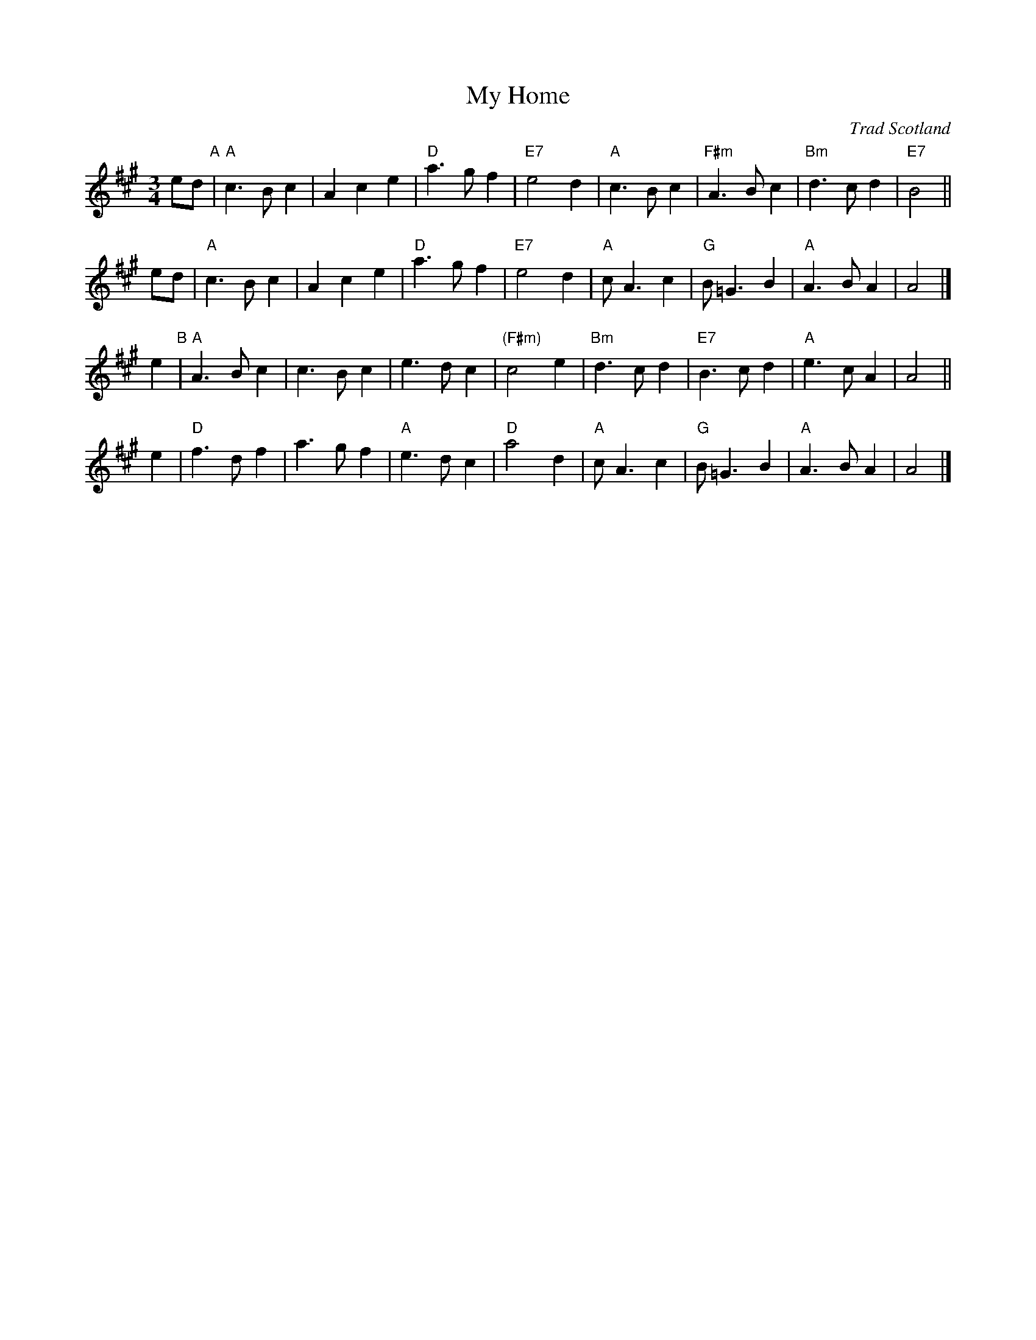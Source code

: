 X: 1
T: My Home
O: Trad Scotland
Z: 2005 John Chambers <jc:trillian.mit.edu>
M: 3/4
L: 1/8
R: waltz
K: A
ed "A"|\
"A"c3B c2 | A2c2 e2 | "D"a3g f2 | "E7"e4 d2 |\
"A"c3B c2 | "F#m"A3B c2 | "Bm"d3c d2 | "E7"B4 ||
ed |\
"A"c3B c2 | A2c2 e2 | "D"a3g f2 | "E7"e4 d2 |\
"A"cA3 c2 | "G"B=G3 B2 | "A"A3B A2 | A4 |]
e2 "B"|\
"A"A3B c2 | c3B c2 | e3d c2 |"(F#m)"c4 e2 |\
"Bm"d3c d2 | "E7"B3c d2 | "A"e3c A2 | A4 ||
e2 |\
"D"f3d f2 | a3g f2 | "A"e3d c2 | "D"a4 d2 |\
"A"cA3 c2 | "G"B=G3 B2 | "A"A3B A2 | A4 |]
